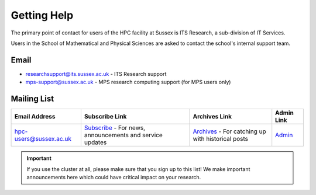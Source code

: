 Getting Help
============

The primary point of contact for users of the HPC facility at Sussex is ITS Research, a sub-division of IT Services.

Users in the School of Mathematical and Physical Sciences are asked to contact the school's internal support team.

Email
-----

- researchsupport@its.sussex.ac.uk - ITS Research support

- mps-support@sussex.ac.uk - MPS research computing support (for MPS users only)

Mailing List
------------

+-------------------------+---------------------------------------------------------------------------+---------------------------------------------------------------------+----------------------------------------------------------------+
| Email Address           | Subscribe Link                                                            | Archives Link                                                       | Admin Link                                                     |
+=========================+===========================================================================+=====================================================================+================================================================+
| hpc-users@sussex.ac.uk  | `Subscribe <https://lists.sussex.ac.uk/mailman/listinfo/hpc-users>`_      | `Archives <https://lists.sussex.ac.uk/mailman/private/hpc-users/>`_ | `Admin <https://lists.sussex.ac.uk/mailman/admin/hpc-users/>`_ |
|                         | - For news, announcements and service updates                             | - For catching up with historical posts                             |                                                                |
+-------------------------+---------------------------------------------------------------------------+---------------------------------------------------------------------+----------------------------------------------------------------+


.. important::

   If you use the cluster at all, please make sure that you sign up to this list! We make important announcements here which could have critical impact on your research.


